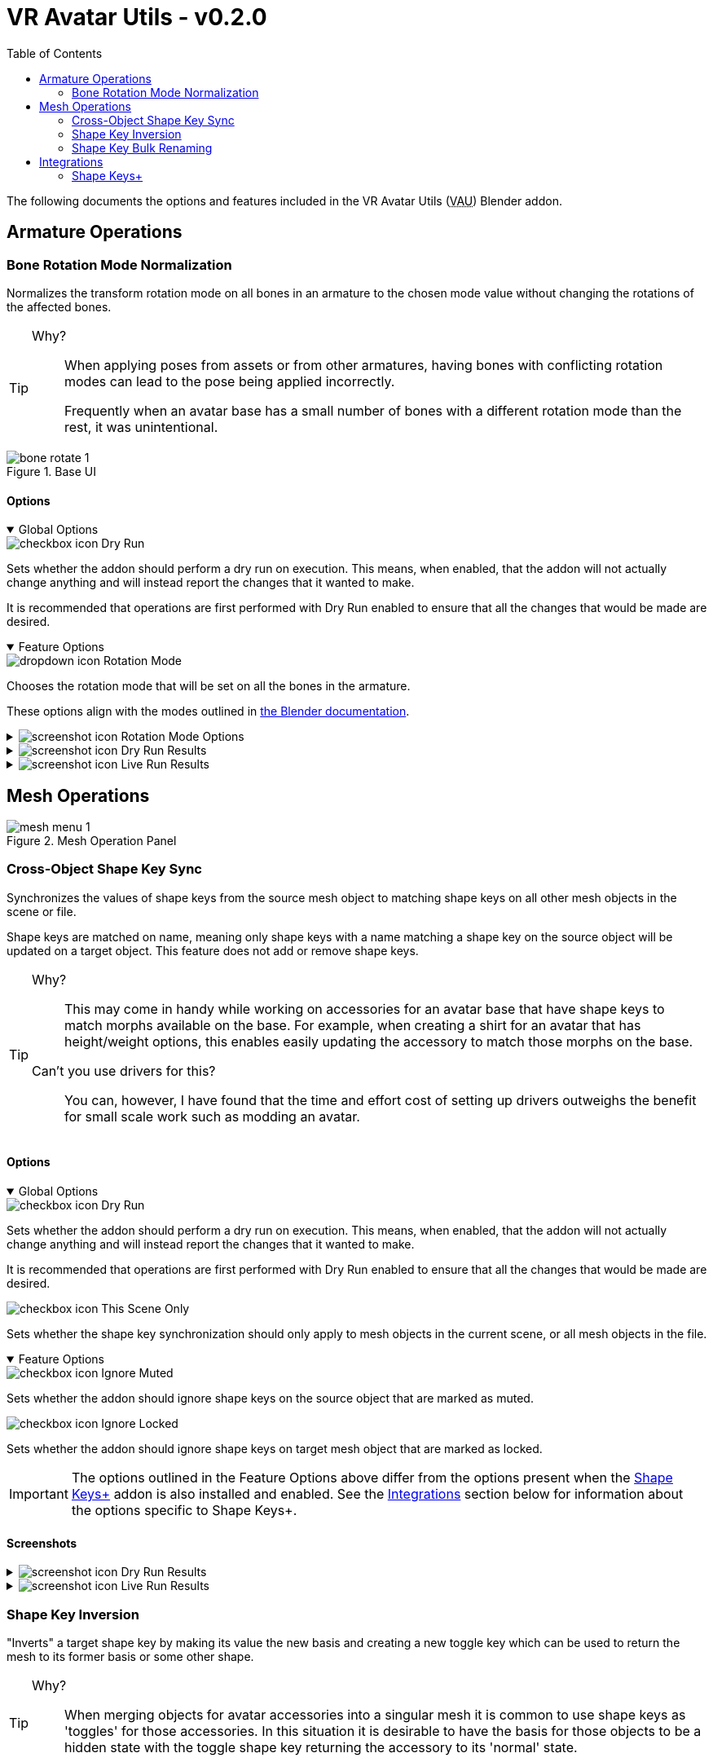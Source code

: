 = VR Avatar Utils - v0.2.0
:stylesdir: ../common/css
:stylesheet: slate.css
:icons: font
:icon-set: fas
:toc: left
:link-skp: https://github.com/MichaelGlenMontague/shape_keys_plus[Shape Keys+]
:abbr-vau: pass:[<abbr title="VR Avatar Utils">VAU</abbr>]
:icon-screenshot: image:../common/icons/screenshot_icon.png[]
:icon-exclamation: image:../common/icons/exclamation-icon.svg[width=18]
:icon-dropdown: image:../common/icons/dropdown-icon.svg[]
:icon-checkbox: image:../common/icons/checkbox-icon.svg[]
:icon-textinput: image:../common/icons/textinput-icon.svg[]
:example-caption!:

The following documents the options and features included in the VR Avatar Utils
({abbr-vau}) Blender addon.


== Armature Operations


=== Bone Rotation Mode Normalization

Normalizes the transform rotation mode on all bones in an armature to the chosen
mode value without changing the rotations of the affected bones.

[TIP]
--
Why?::
When applying poses from assets or from other armatures, having bones with
conflicting rotation modes can lead to the pose being applied incorrectly.
+
Frequently when an avatar base has a small number of bones with a different
rotation mode than the rest, it was unintentional.
--

.Base UI
image::img/bone-rotate-1.png[align=center]

==== Options

[%collapsible%open]
.Global Options
====

[.option]
.{icon-checkbox} Dry Run
--
Sets whether the addon should perform a dry run on execution.  This means, when
enabled, that the addon will not actually change anything and will instead
report the changes that it wanted to make.

It is recommended that operations are first performed with Dry Run enabled to
ensure that all the changes that would be made are desired.
--
====

[%collapsible%open]
.Feature Options
====
[.option]
.{icon-dropdown} Rotation Mode
--
Chooses the rotation mode that will be set on all the bones in the armature.

These options align with the modes outlined in
https://docs.blender.org/manual/en/latest/advanced/appendices/rotations.html[the Blender documentation].
--
====

[.image]
[%collapsible]
.{icon-screenshot} Rotation Mode Options
====
image::img/bone-rotate-2.png[align=center]
====

[%collapsible]
.{icon-screenshot} Dry Run Results
====
image::img/bone-rotate-3.png[align=center]
====

[%collapsible]
.{icon-screenshot} Live Run Results
====
image::img/bone-rotate-4.png[align=center]
====


== Mesh Operations

.Mesh Operation Panel
image::img/mesh-menu-1.png[align=center]


=== Cross-Object Shape Key Sync


Synchronizes the values of shape keys from the source mesh object to matching
shape keys on all other mesh objects in the scene or file.

Shape keys are matched on name, meaning only shape keys with a name matching a
shape key on the source object will be updated on a target object.  This
feature does not add or remove shape keys.

[TIP]
--
Why?::
This may come in handy while working on accessories for an avatar base that have
shape keys to match morphs available on the base.  For example, when creating a
shirt for an avatar that has height/weight options, this enables easily updating
the accessory to match those morphs on the base.

Can't you use drivers for this?::
You can, however, I have found that the time and effort cost of setting up
drivers outweighs the benefit for small scale work such as modding an avatar.
--


==== Options

[%collapsible%open]
.Global Options
====
[.option]
.{icon-checkbox} Dry Run
--
Sets whether the addon should perform a dry run on execution.  This means,
when enabled, that the addon will not actually change anything and will instead
report the changes that it wanted to make.

It is recommended that operations are first performed with Dry Run enabled to
ensure that all the changes that would be made are desired.
--

[.option]
.{icon-checkbox} This Scene Only
--
Sets whether the shape key synchronization should only apply to mesh objects in
the current scene, or all mesh objects in the file.
--
====

[%collapsible%open]
.Feature Options
====
[.option]
.{icon-checkbox} Ignore Muted
--
Sets whether the addon should ignore shape keys on the source object that are
marked as muted.
--

[.option]
.{icon-checkbox} Ignore Locked
--
Sets whether the addon should ignore shape keys on target mesh object that are
marked as locked.
--
====

[IMPORTANT]
The options outlined in the Feature Options above differ from the options
present when the {link-skp} addon is also installed and enabled.  See the
<<key-sync-integration-skp,Integrations>> section below for information about
the options specific to Shape Keys+.


==== Screenshots

[%collapsible]
.{icon-screenshot} Dry Run Results
====
image::img/shape-key-sync-1.png[align=center]
====

[%collapsible]
.{icon-screenshot} Live Run Results
====
image::img/shape-key-sync-2.png[align=center]
====


=== Shape Key Inversion

"Inverts" a target shape key by making its value the new basis and creating a
new toggle key which can be used to return the mesh to its former basis or some
other shape.

[TIP]
--
Why?::
When merging objects for avatar accessories into a singular mesh it is common
to use shape keys as 'toggles' for those accessories.  In this situation it is
desirable to have the basis for those objects to be a hidden state with the
toggle shape key returning the accessory to its 'normal' state.
--

==== Options

[%collapsible%open]
.Global Options
====
[.option]
.{icon-checkbox}Dry Run
--
Sets whether the addon should perform a dry run on execution. This means, when
enabled, that the addon will not actually change anything and will instead
report the changes that it wanted to make.
--

[.option]
.{icon-checkbox} This Scene Only
--
Has no impact on shape key inversion.
--
====


[%collapsible%open]
.Feature Options
====

[.option]
.{icon-textinput} New Basis
--
Sets the name of the key whose shape will become the new basis for the target
mesh.

The value of this option must be the name of a shape key that exists on the
target object.
--

[.option]
.{icon-textinput} Toggle Key
--
*Type*: Text Input

While this field will offer suggestions for existing shape key names, any value
may be used.

If the input value is the name of a currently existing shape key, that shape key
will become the value of the toggle.

If the input value does not match the name of any existing shape keys, the
current basis will become the value of the toggle.

If the input is left blank, a key name will be generated with the pattern
`toggle.\{new-basis-key-name}`, e.g. `toggle.some-key`.
--

[.option]
.{icon-checkbox} Remove 'New Basis'
--
When enabled, removes the key selected in the 'New Basis' field upon successful
inversion of that shape key.
--

[.option]
.{icon-checkbox} Create New Object
--
When enabled, the plugin will create a new object to operate on, leaving the
original mesh object untouched.

This option is recommended until users are comfortable with this operation and
its effects.
--
====


==== Screenshots

[%collapsible]
.{icon-screenshot} New Basis Key Selection
====
image::img/sk-invert-1.png[align=center]
====

[%collapsible]
.{icon-screenshot} Set Toggle Key Name
====
image::img/sk-invert-2.png[align=center]
====

[%collapsible]
.{icon-screenshot} Dry Run Result
====
image::img/sk-invert-3.png[align=center]
====

[%collapsible]
.{icon-screenshot} Live Run Result
====
image::img/sk-invert-4.png[align=center]
====


=== Shape Key Bulk Renaming

Renames shape keys on all mesh objects in the scene or blend file that have a
name that is an exact match for the set 'From' value.

==== Options

[%collapsible%open]
.Global Options
====
[.option]
.{icon-checkbox} Dry Run
--
| Sets whether the addon should perform a dry run on execution.  This means,
when enabled, that the addon will not actually change anything and will instead
report the changes that it wanted to make.

It is recommended that operations are first performed with Dry Run enabled to
ensure that all the changes that would be made are desired.
--

[.option]
.{icon-checkbox} This Scene Only
--
Sets whether the shape key renaming should only apply to mesh objects in the
current scene, or all mesh objects in the file.
--
====

[%collapsible%open]
.Feature Options
====
[.option]
.{icon-textinput} From
--
Sets the target shape key name that will be replaced with the value of the 'To'
field on all objects in the scene or blend file.

This field is locked to only the names of shape keys on the currently selected
object mesh.
--

[.option]
.{icon-textinput} To
--
Sets whether the addon should ignore shape keys on target mesh object that are
marked as locked.
--
====

[NOTE]
--
If a name conflict is found on any of the relevant mesh objects, the action will
be aborted without making any changes.
--


==== Screenshots

[%collapsible]
.Source Name Selection
====
image::img/sk-rename-1.png[align=center]
====

[%collapsible]
.Dry Run Result
====
image::img/sk-rename-2.png[align=center]
====

[%collapsible]
.Live Run Result
====
image::img/sk-rename-3.png[align=center]
====

[%collapsible]
.Name Conflict
====
image::img/sk-rename-4.png[align=center]
====


[#key-sync-integrations]
== Integrations

[#key-sync-integration-skp]
=== Shape Keys+

When the {link-skp} addon is also installed and enabled, {abbr-vau} will offer
different options for synchronizing shape keys.  As the Shape Keys+ addon hides
the ability to toggle shape key locking and adds the ability to select shape
keys or folders of shape keys, the 'Ignore Locked' option will be replaced with
2 new options, 'Only from Selected' and 'Only to Selected' which control which
shape keys are synced from the source object to target objects.


==== Shape Key Value Synchronization

[%collapsible%open]
.Global Options
====
[.option]
.{icon-checkbox} Dry Run
--
Sets whether the addon should perform a dry run on execution.  This means,
when enabled, that the addon will not actually change anything and will instead
report the changes that it wanted to make.

It is recommended that operations are first performed with Dry Run enabled to
ensure that all the changes that would be made are desired.
--

[.option]
.{icon-checkbox} This Scene Only
--
Sets whether the shape key synchronization should only apply to mesh objects
in the current scene, or all mesh objects in the file.
--
====

[%collapsible%open]
.Feature Options
====
[%header, cols='2,1,7']
[.option]
.{icon-checkbox} Ignore Muted
--
Sets whether the addon should ignore shape keys on the source object that are
marked as muted.
--

[.option]
.{icon-checkbox} Only from Selected
--
Sets whether the addon should only attempt to sync values from keys that have
been selected on the source object via the Shape Keys+ panel.
--

[.option]
.{icon-checkbox} Only to Selected
--
Sets whether the addon should only attempt to sync value to keys that have been
selected on target objects via the Shape Keys+ panel.
--
====

==== Screenshots

[%collapsible]
.Shape Keys+ Options
====
image::img/skp-opts-1.png[align=center]
====
